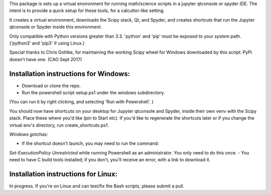 This package is sets up  a virtual environment 
for running math/science scripts in a jupyter qtconsole or spyder IDE. The intent
is to provide a quick setup for these tools, for a calcultor-like setting.

It creates a virtual environment, downloads the Scipy stack, Qt, and Spyder,
and creates shortcuts that run the Jupyter qtconsole or Spyder inside this environment.

Only compatible with Python versions greater than 3.3. 'python' and 'pip'
must be exposed to your system path. ('python3' and 'pip3' if using Linux.)

Special thanks to Chris Gohlke, for maintaining the working Scipy wheel 
for Windows downloaded by this script: PyPi doesn't have one. (CAO Sept 2017)


Installation instructions for Windows:
--------------------------------------
- Download or clone the repo. 
- Run the powershell script setup.ps1 under the windows subdirectory.
(You can run it by right clicking, and selecting 'Run with Powershell'. )

You should now have shortcuts on your desktop for Jupyter qtconsole and Spyder, 
inside their own venv with the Scipy stack. Place these where you'd like 
(pin to Start etc). If you'd like to regenerate the shortcuts later or if you change the virtual env's
directory, run create_shortcuts.ps1.

*Windows gotchas*:

- If the shortcut doesn't launch, you may need to run the command:
`Set-ExecutionPolicy Unrestricted` while running Powershell as an administrator.
You only need to do this once.
- You need to have C build tools installed; if you don't, you'll receive an error,
with a link to download it.


Installation instructions for Linux:
--------------------------------------
In progress. If you're on Linux and can test/fix the Bash scripts, please submit a pull.


